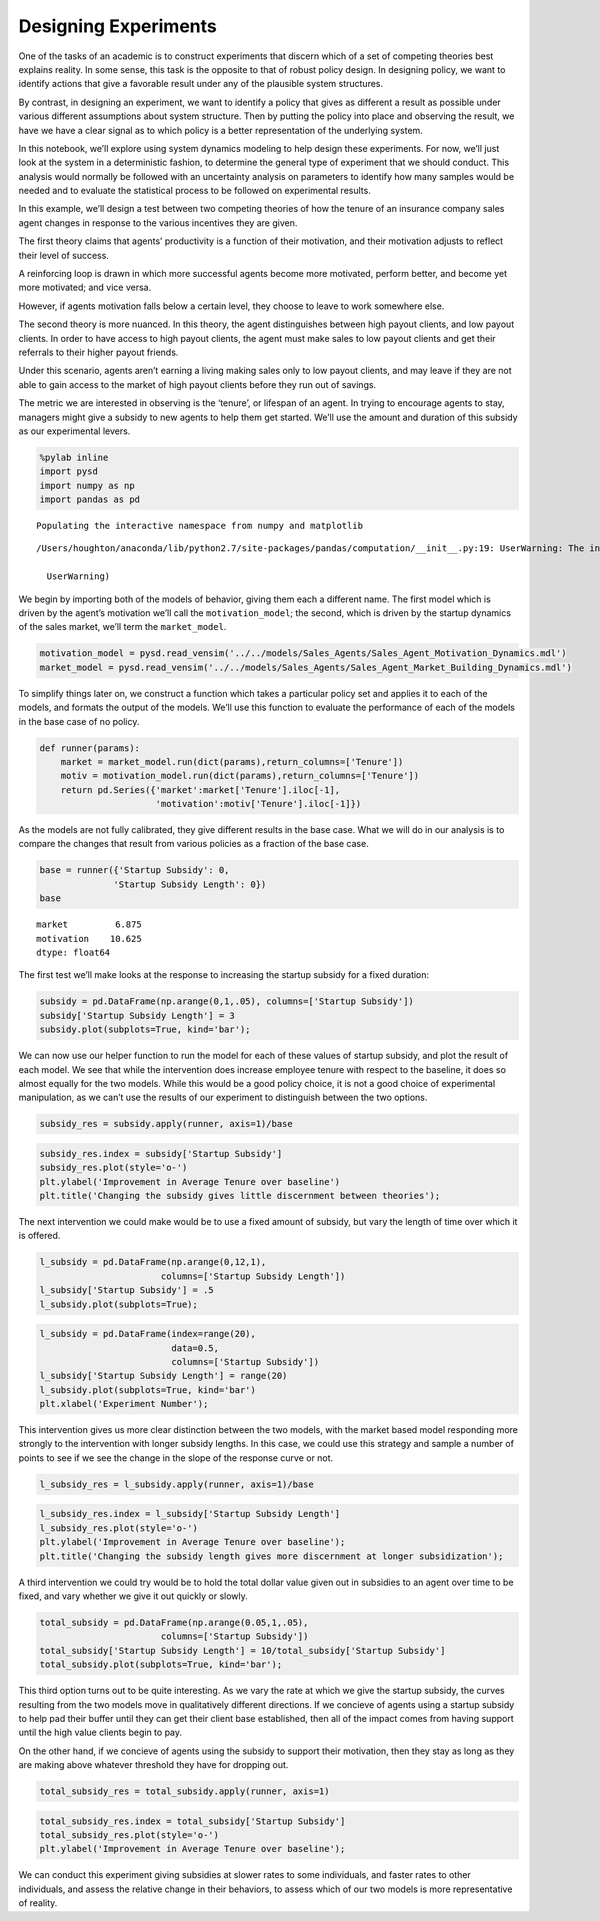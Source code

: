 Designing Experiments
=====================

One of the tasks of an academic is to construct experiments that discern
which of a set of competing theories best explains reality. In some
sense, this task is the opposite to that of robust policy design. In
designing policy, we want to identify actions that give a favorable
result under any of the plausible system structures.

By contrast, in designing an experiment, we want to identify a policy
that gives as different a result as possible under various different
assumptions about system structure. Then by putting the policy into
place and observing the result, we have we have a clear signal as to
which policy is a better representation of the underlying system.

In this notebook, we’ll explore using system dynamics modeling to help
design these experiments. For now, we’ll just look at the system in a
deterministic fashion, to determine the general type of experiment that
we should conduct. This analysis would normally be followed with an
uncertainty analysis on parameters to identify how many samples would be
needed and to evaluate the statistical process to be followed on
experimental results.

In this example, we’ll design a test between two competing theories of
how the tenure of an insurance company sales agent changes in response
to the various incentives they are given.

The first theory claims that agents’ productivity is a function of their
motivation, and their motivation adjusts to reflect their level of
success.

A reinforcing loop is drawn in which more successful agents become more
motivated, perform better, and become yet more motivated; and vice
versa.

However, if agents motivation falls below a certain level, they choose
to leave to work somewhere else.

The second theory is more nuanced. In this theory, the agent
distinguishes between high payout clients, and low payout clients. In
order to have access to high payout clients, the agent must make sales
to low payout clients and get their referrals to their higher payout
friends.

Under this scenario, agents aren’t earning a living making sales only to
low payout clients, and may leave if they are not able to gain access to
the market of high payout clients before they run out of savings.

The metric we are interested in observing is the ‘tenure’, or lifespan
of an agent. In trying to encourage agents to stay, managers might give
a subsidy to new agents to help them get started. We’ll use the amount
and duration of this subsidy as our experimental levers.

.. code:: ipython2

    %pylab inline
    import pysd
    import numpy as np
    import pandas as pd


.. parsed-literal::

    Populating the interactive namespace from numpy and matplotlib


.. parsed-literal::

    /Users/houghton/anaconda/lib/python2.7/site-packages/pandas/computation/__init__.py:19: UserWarning: The installed version of numexpr 2.4.4 is not supported in pandas and will be not be used
    
      UserWarning)


We begin by importing both of the models of behavior, giving them each a
different name. The first model which is driven by the agent’s
motivation we’ll call the ``motivation_model``; the second, which is
driven by the startup dynamics of the sales market, we’ll term the
``market_model``.

.. code:: ipython2

    motivation_model = pysd.read_vensim('../../models/Sales_Agents/Sales_Agent_Motivation_Dynamics.mdl')
    market_model = pysd.read_vensim('../../models/Sales_Agents/Sales_Agent_Market_Building_Dynamics.mdl')

To simplify things later on, we construct a function which takes a
particular policy set and applies it to each of the models, and formats
the output of the models. We’ll use this function to evaluate the
performance of each of the models in the base case of no policy.

.. code:: ipython2

    def runner(params):
        market = market_model.run(dict(params),return_columns=['Tenure'])
        motiv = motivation_model.run(dict(params),return_columns=['Tenure'])
        return pd.Series({'market':market['Tenure'].iloc[-1], 
                          'motivation':motiv['Tenure'].iloc[-1]})

As the models are not fully calibrated, they give different results in
the base case. What we will do in our analysis is to compare the changes
that result from various policies as a fraction of the base case.

.. code:: ipython2

    base = runner({'Startup Subsidy': 0,
                  'Startup Subsidy Length': 0})
    base




.. parsed-literal::

    market         6.875
    motivation    10.625
    dtype: float64



The first test we’ll make looks at the response to increasing the
startup subsidy for a fixed duration:

.. code:: ipython2

    subsidy = pd.DataFrame(np.arange(0,1,.05), columns=['Startup Subsidy'])
    subsidy['Startup Subsidy Length'] = 3
    subsidy.plot(subplots=True, kind='bar');



.. image:: Designing_Experiments_files/Designing_Experiments_15_0.png


We can now use our helper function to run the model for each of these
values of startup subsidy, and plot the result of each model. We see
that while the intervention does increase employee tenure with respect
to the baseline, it does so almost equally for the two models. While
this would be a good policy choice, it is not a good choice of
experimental manipulation, as we can’t use the results of our experiment
to distinguish between the two options.

.. code:: ipython2

    subsidy_res = subsidy.apply(runner, axis=1)/base

.. code:: ipython2

    subsidy_res.index = subsidy['Startup Subsidy']
    subsidy_res.plot(style='o-')
    plt.ylabel('Improvement in Average Tenure over baseline')
    plt.title('Changing the subsidy gives little discernment between theories');



.. image:: Designing_Experiments_files/Designing_Experiments_18_0.png


The next intervention we could make would be to use a fixed amount of
subsidy, but vary the length of time over which it is offered.

.. code:: ipython2

    l_subsidy = pd.DataFrame(np.arange(0,12,1), 
                           columns=['Startup Subsidy Length'])
    l_subsidy['Startup Subsidy'] = .5
    l_subsidy.plot(subplots=True);



.. image:: Designing_Experiments_files/Designing_Experiments_20_0.png


.. code:: ipython2

    l_subsidy = pd.DataFrame(index=range(20), 
                             data=0.5,
                             columns=['Startup Subsidy'])
    l_subsidy['Startup Subsidy Length'] = range(20)
    l_subsidy.plot(subplots=True, kind='bar')
    plt.xlabel('Experiment Number');



.. image:: Designing_Experiments_files/Designing_Experiments_21_0.png


This intervention gives us more clear distinction between the two
models, with the market based model responding more strongly to the
intervention with longer subsidy lengths. In this case, we could use
this strategy and sample a number of points to see if we see the change
in the slope of the response curve or not.

.. code:: ipython2

    l_subsidy_res = l_subsidy.apply(runner, axis=1)/base

.. code:: ipython2

    l_subsidy_res.index = l_subsidy['Startup Subsidy Length']
    l_subsidy_res.plot(style='o-')
    plt.ylabel('Improvement in Average Tenure over baseline');
    plt.title('Changing the subsidy length gives more discernment at longer subsidization');



.. image:: Designing_Experiments_files/Designing_Experiments_24_0.png


A third intervention we could try would be to hold the total dollar
value given out in subsidies to an agent over time to be fixed, and vary
whether we give it out quickly or slowly.

.. code:: ipython2

    total_subsidy = pd.DataFrame(np.arange(0.05,1,.05), 
                           columns=['Startup Subsidy'])
    total_subsidy['Startup Subsidy Length'] = 10/total_subsidy['Startup Subsidy']
    total_subsidy.plot(subplots=True, kind='bar');



.. image:: Designing_Experiments_files/Designing_Experiments_26_0.png


This third option turns out to be quite interesting. As we vary the rate
at which we give the startup subsidy, the curves resulting from the two
models move in qualitatively different directions. If we concieve of
agents using a startup subsidy to help pad their buffer until they can
get their client base established, then all of the impact comes from
having support until the high value clients begin to pay.

On the other hand, if we concieve of agents using the subsidy to support
their motivation, then they stay as long as they are making above
whatever threshold they have for dropping out.

.. code:: ipython2

    total_subsidy_res = total_subsidy.apply(runner, axis=1)

.. code:: ipython2

    total_subsidy_res.index = total_subsidy['Startup Subsidy']
    total_subsidy_res.plot(style='o-')
    plt.ylabel('Improvement in Average Tenure over baseline');



.. image:: Designing_Experiments_files/Designing_Experiments_29_0.png


We can conduct this experiment giving subsidies at slower rates to some
individuals, and faster rates to other individuals, and assess the
relative change in their behaviors, to assess which of our two models is
more representative of reality.
